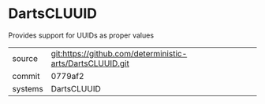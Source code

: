 * DartsCLUUID

Provides support for UUIDs as proper values

|---------+-------------------------------------------|
| source  | git:https://github.com/deterministic-arts/DartsCLUUID.git   |
| commit  | 0779af2  |
| systems | DartsCLUUID |
|---------+-------------------------------------------|

